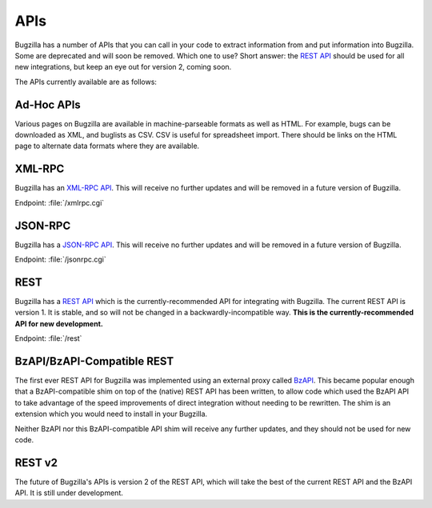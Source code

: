 .. _apis:

APIs
####

Bugzilla has a number of APIs that you can call in your code to extract
information from and put information into Bugzilla. Some are deprecated and
will soon be removed. Which one to use? Short answer: the
`REST API
<http://www.bugzilla.org/docs/tip/en/html/api/Bugzilla/WebService/Server/REST.html>`_
should be used for all new integrations, but keep an eye out for version 2,
coming soon.

The APIs currently available are as follows:

Ad-Hoc APIs
===========

Various pages on Bugzilla are available in machine-parseable formats as well
as HTML. For example, bugs can be downloaded as XML, and buglists as CSV.
CSV is useful for spreadsheet import. There should be links on the HTML page
to alternate data formats where they are available.

XML-RPC
=======

Bugzilla has an `XML-RPC API
<http://www.bugzilla.org/docs/tip/en/html/api/Bugzilla/WebService/Server/XMLRPC.html>`_.
This will receive no further updates and will be removed in a future version
of Bugzilla.

Endpoint: :file:`/xmlrpc.cgi`

JSON-RPC
========

Bugzilla has a `JSON-RPC API
<http://www.bugzilla.org/docs/tip/en/html/api/Bugzilla/WebService/Server/JSONRPC.html>`_.
This will receive no further updates and will be removed in a future version
of Bugzilla.

Endpoint: :file:`/jsonrpc.cgi`

REST
====

Bugzilla has a `REST API
<http://www.bugzilla.org/docs/tip/en/html/api/Bugzilla/WebService/Server/REST.html>`_
which is the currently-recommended API for integrating with Bugzilla. The
current REST API is version 1. It is stable, and so will not be changed in a
backwardly-incompatible way. **This is the currently-recommended API for
new development.**

Endpoint: :file:`/rest`

BzAPI/BzAPI-Compatible REST
===========================

The first ever REST API for Bugzilla was implemented using an external proxy
called `BzAPI <https://wiki.mozilla.org/Bugzilla:BzAPI>`_. This became popular
enough that a BzAPI-compatible shim on top of the (native) REST API has been
written, to allow code which used the BzAPI API to take advantage of the
speed improvements of direct integration without needing to be rewritten.
The shim is an extension which you would need to install in your Bugzilla.

Neither BzAPI nor this BzAPI-compatible API shim will receive any further
updates, and they should not be used for new code.

REST v2
=======

The future of Bugzilla's APIs is version 2 of the REST API, which will take
the best of the current REST API and the BzAPI API. It is still under
development.
